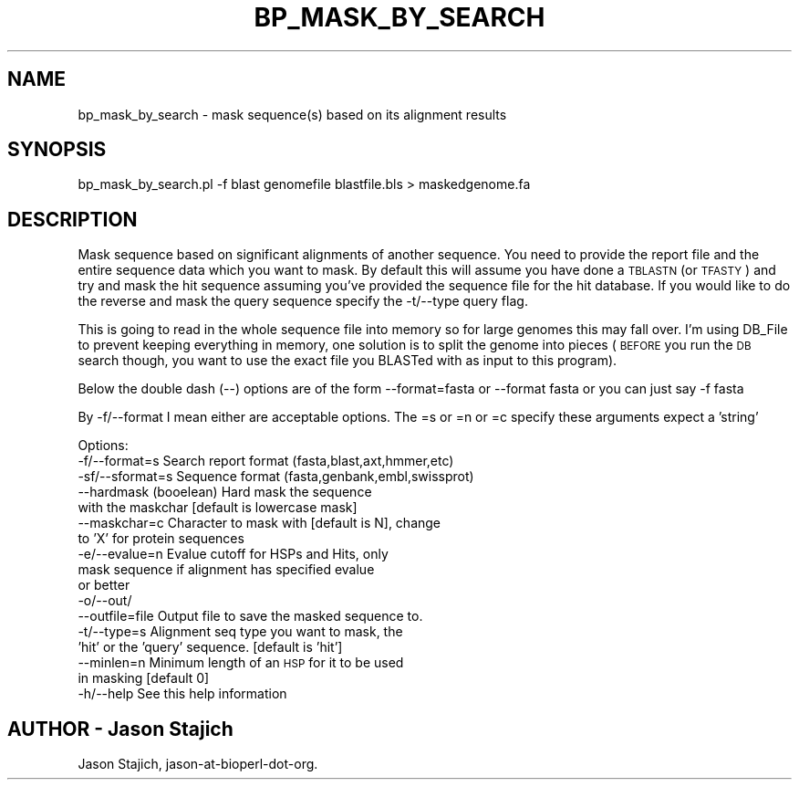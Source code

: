 .\" Automatically generated by Pod::Man 4.14 (Pod::Simple 3.40)
.\"
.\" Standard preamble:
.\" ========================================================================
.de Sp \" Vertical space (when we can't use .PP)
.if t .sp .5v
.if n .sp
..
.de Vb \" Begin verbatim text
.ft CW
.nf
.ne \\$1
..
.de Ve \" End verbatim text
.ft R
.fi
..
.\" Set up some character translations and predefined strings.  \*(-- will
.\" give an unbreakable dash, \*(PI will give pi, \*(L" will give a left
.\" double quote, and \*(R" will give a right double quote.  \*(C+ will
.\" give a nicer C++.  Capital omega is used to do unbreakable dashes and
.\" therefore won't be available.  \*(C` and \*(C' expand to `' in nroff,
.\" nothing in troff, for use with C<>.
.tr \(*W-
.ds C+ C\v'-.1v'\h'-1p'\s-2+\h'-1p'+\s0\v'.1v'\h'-1p'
.ie n \{\
.    ds -- \(*W-
.    ds PI pi
.    if (\n(.H=4u)&(1m=24u) .ds -- \(*W\h'-12u'\(*W\h'-12u'-\" diablo 10 pitch
.    if (\n(.H=4u)&(1m=20u) .ds -- \(*W\h'-12u'\(*W\h'-8u'-\"  diablo 12 pitch
.    ds L" ""
.    ds R" ""
.    ds C` ""
.    ds C' ""
'br\}
.el\{\
.    ds -- \|\(em\|
.    ds PI \(*p
.    ds L" ``
.    ds R" ''
.    ds C`
.    ds C'
'br\}
.\"
.\" Escape single quotes in literal strings from groff's Unicode transform.
.ie \n(.g .ds Aq \(aq
.el       .ds Aq '
.\"
.\" If the F register is >0, we'll generate index entries on stderr for
.\" titles (.TH), headers (.SH), subsections (.SS), items (.Ip), and index
.\" entries marked with X<> in POD.  Of course, you'll have to process the
.\" output yourself in some meaningful fashion.
.\"
.\" Avoid warning from groff about undefined register 'F'.
.de IX
..
.nr rF 0
.if \n(.g .if rF .nr rF 1
.if (\n(rF:(\n(.g==0)) \{\
.    if \nF \{\
.        de IX
.        tm Index:\\$1\t\\n%\t"\\$2"
..
.        if !\nF==2 \{\
.            nr % 0
.            nr F 2
.        \}
.    \}
.\}
.rr rF
.\" ========================================================================
.\"
.IX Title "BP_MASK_BY_SEARCH 1"
.TH BP_MASK_BY_SEARCH 1 "2021-02-03" "perl v5.32.1" "User Contributed Perl Documentation"
.\" For nroff, turn off justification.  Always turn off hyphenation; it makes
.\" way too many mistakes in technical documents.
.if n .ad l
.nh
.SH "NAME"
bp_mask_by_search \- mask sequence(s) based on its alignment results
.SH "SYNOPSIS"
.IX Header "SYNOPSIS"
.Vb 1
\&  bp_mask_by_search.pl \-f blast genomefile blastfile.bls > maskedgenome.fa
.Ve
.SH "DESCRIPTION"
.IX Header "DESCRIPTION"
Mask sequence based on significant alignments of another sequence.
You need to provide the report file and the entire sequence data which
you want to mask.  By default this will assume you have done a \s-1TBLASTN\s0
(or \s-1TFASTY\s0) and try and mask the hit sequence assuming you've provided
the sequence file for the hit database.  If you would like to do the
reverse and mask the query sequence specify the \-t/\-\-type query flag.
.PP
This is going to read in the whole sequence file into memory so for
large genomes this may fall over.  I'm using DB_File to prevent
keeping everything in memory, one solution is to split the genome into
pieces (\s-1BEFORE\s0 you run the \s-1DB\s0 search though, you want to use the exact
file you BLASTed with as input to this program).
.PP
Below the double dash (\-\-) options are of the form
\&\-\-format=fasta or \-\-format fasta
or you can just say
\&\-f fasta
.PP
By \-f/\-\-format I mean either are acceptable options.  The =s or =n
or =c specify these arguments expect a 'string'
.PP
Options:
    \-f/\-\-format=s    Search report format (fasta,blast,axt,hmmer,etc)
    \-sf/\-\-sformat=s  Sequence format (fasta,genbank,embl,swissprot)
    \-\-hardmask       (booelean) Hard mask the sequence
                     with the maskchar [default is lowercase mask]
    \-\-maskchar=c     Character to mask with [default is N], change 
                     to 'X' for protein sequences
    \-e/\-\-evalue=n    Evalue cutoff for HSPs and Hits, only 
                     mask sequence if alignment has specified evalue 
                     or better
    \-o/\-\-out/
    \-\-outfile=file   Output file to save the masked sequence to.
    \-t/\-\-type=s      Alignment seq type you want to mask, the 
                     'hit' or the 'query' sequence. [default is 'hit']
    \-\-minlen=n       Minimum length of an \s-1HSP\s0 for it to be used 
                     in masking [default 0]
    \-h/\-\-help        See this help information
.SH "AUTHOR \- Jason Stajich"
.IX Header "AUTHOR - Jason Stajich"
Jason Stajich, jason-at-bioperl-dot-org.
